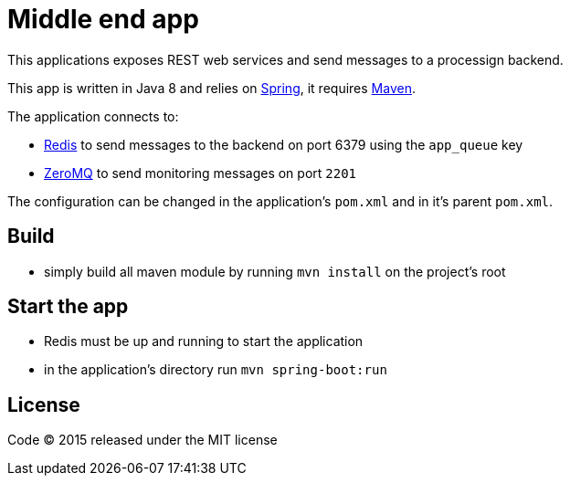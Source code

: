 = Middle end app

This applications exposes REST web services and send messages to a processign backend.

This app is written in Java 8 and relies on link:http://spring.io[Spring], it requires link:http://maven.apache.org[Maven].

The application connects to:

- link:http://redis.io[Redis] to send messages to the backend on port 6379 using the `app_queue` key
- link:http://zeromq.org[ZeroMQ] to send monitoring messages on port `2201`

The configuration can be changed in the application's `pom.xml` and in it's parent `pom.xml`.

== Build

- simply build all maven module by running `mvn install` on the project's root

== Start the app

- Redis must be up and running to start the application
- in the application's directory run `mvn spring-boot:run`

== License

Code (C) 2015 released under the MIT license
